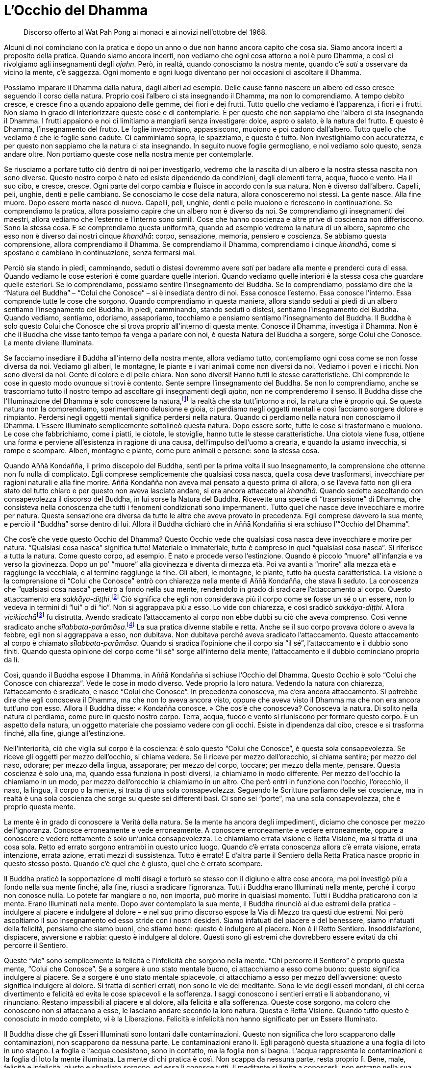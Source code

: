 [[l-occhio-del-dhamma]]
= L’Occhio del Dhamma

____
Discorso offerto al Wat Pah Pong ai monaci
e ai novizi nell’ottobre del 1968.
____

Alcuni di noi cominciano con la pratica e dopo un anno o due non hanno
ancora capito che cosa sia. Siamo ancora incerti a proposito della
pratica. Quando siamo ancora incerti, non vediamo che ogni cosa attorno
a noi è puro Dhamma, e così ci rivolgiamo agli insegnamenti degli
_ajahn_. Però, in realtà, quando conosciamo la nostra mente, quando c’è
_sati_ a osservare da vicino la mente, c’è saggezza. Ogni momento e ogni
luogo diventano per noi occasioni di ascoltare il Dhamma.

Possiamo imparare il Dhamma dalla natura, dagli alberi ad esempio. Delle
cause fanno nascere un albero ed esso cresce seguendo il corso della
natura. Proprio così l’albero ci sta insegnando il Dhamma, ma non lo
comprendiamo. A tempo debito cresce, e cresce fino a quando appaiono
delle gemme, dei fiori e dei frutti. Tutto quello che vediamo è
l’apparenza, i fiori e i frutti. Non siamo in grado di interiorizzare
queste cose e di contemplarle. È per questo che non sappiamo che
l’albero ci sta insegnando il Dhamma. I frutti appaiono e noi ci
limitiamo a mangiarli senza investigare: dolce, aspro o salato, è la
natura del frutto. E questo è Dhamma, l’insegnamento del frutto. Le
foglie invecchiano, appassiscono, muoiono e poi cadono dall’albero.
Tutto quello che vediamo è che le foglie sono cadute. Ci camminiamo
sopra, le spazziamo, e questo è tutto. Non investighiamo con
accuratezza, e per questo non sappiamo che la natura ci sta insegnando.
In seguito nuove foglie germogliano, e noi vediamo solo questo, senza
andare oltre. Non portiamo queste cose nella nostra mente per
contemplarle.

Se riusciamo a portare tutto ciò dentro di noi per investigarlo, vedremo
che la nascita di un albero e la nostra stessa nascita non sono diverse.
Questo nostro corpo è nato ed esiste dipendendo da condizioni, dagli
elementi terra, acqua, fuoco e vento. Ha il suo cibo, e cresce, cresce.
Ogni parte del corpo cambia e fluisce in accordo con la sua natura. Non
è diverso dall’albero. Capelli, peli, unghie, denti e pelle cambiano. Se
conosciamo le cose della natura, allora conosceremo noi stessi. La gente
nasce. Alla fine muore. Dopo essere morta nasce di nuovo. Capelli, peli,
unghie, denti e pelle muoiono e ricrescono in continuazione. Se
comprendiamo la pratica, allora possiamo capire che un albero non è
diverso da noi. Se comprendiamo gli insegnamenti dei maestri, allora
vediamo che l’esterno e l’interno sono simili. Cose che hanno coscienza
e altre prive di coscienza non differiscono. Sono la stessa cosa. E se
comprendiamo questa uniformità, quando ad esempio vedremo la natura di
un albero, sapremo che esso non è diverso dai nostri cinque _khandhā_:
corpo, sensazione, memoria, pensiero e coscienza. Se abbiamo questa
comprensione, allora comprendiamo il Dhamma. Se comprendiamo il Dhamma,
comprendiamo i cinque _khandhā_, come si spostano e cambiano in
continuazione, senza fermarsi mai.

Perciò sia stando in piedi, camminando, seduti o distesi dovremmo avere
_sati_ per badare alla mente e prenderci cura di essa. Quando vediamo le
cose esteriori è come guardare quelle interiori. Quando vediamo quelle
interiori è la stessa cosa che guardare quelle esteriori. Se lo
comprendiamo, possiamo sentire l’insegnamento del Buddha. Se lo
comprendiamo, possiamo dire che la “Natura del Buddha” – “Colui che
Conosce” – si è insediata dentro di noi. Essa conosce l’esterno. Essa
conosce l’interno. Essa comprende tutte le cose che sorgono. Quando
comprendiamo in questa maniera, allora stando seduti ai piedi di un
albero sentiamo l’insegnamento del Buddha. In piedi, camminando, stando
seduti o distesi, sentiamo l’insegnamento del Buddha. Quando vediamo,
sentiamo, odoriamo, assaporiamo, tocchiamo e pensiamo sentiamo
l’insegnamento del Buddha. Il Buddha è solo questo Colui che Conosce che
si trova proprio all’interno di questa mente. Conosce il Dhamma,
investiga il Dhamma. Non è che il Buddha che visse tanto tempo fa venga
a parlare con noi, è questa Natura del Buddha a sorgere, sorge Colui che
Conosce. La mente diviene illuminata.

Se facciamo insediare il Buddha all’interno della nostra mente, allora
vediamo tutto, contempliamo ogni cosa come se non fosse diversa da noi.
Vediamo gli alberi, le montagne, le piante e i vari animali come non
diversi da noi. Vediamo i poveri e i ricchi. Non sono diversi da noi.
Gente di colore e di pelle chiara. Non sono diversi! Hanno tutti le
stesse caratteristiche. Chi comprende le cose in questo modo ovunque si
trovi è contento. Sente sempre l’insegnamento del Buddha. Se non lo
comprendiamo, anche se trascorriamo tutto il nostro tempo ad ascoltare
gli insegnamenti degli _ajahn_, non ne comprenderemo il senso. Il Buddha
disse che l’Illuminazione del Dhamma è solo conoscere la
natura,footnote:[Con “natura” qui si intendono tutte le cose, mentali
e fisiche, non solo alberi, animali e così via.] la realtà che sta
tutt’intorno a noi, la natura che è proprio qui. Se questa natura non la
comprendiamo, sperimentiamo delusione e gioia, ci perdiamo negli oggetti
mentali e così facciamo sorgere dolore e rimpianto. Perdersi negli
oggetti mentali significa perdersi nella natura. Quando ci perdiamo
nella natura non conosciamo il Dhamma. L’Essere Illuminato semplicemente
sottolineò questa natura. Dopo essere sorte, tutte le cose si
trasformano e muoiono. Le cose che fabbrichiamo, come i piatti, le
ciotole, le stoviglie, hanno tutte le stesse caratteristiche. Una
ciotola viene fusa, ottiene una forma e perviene all’esistenza in
ragione di una causa, dell’impulso dell’uomo a crearla, e quando la
usiamo invecchia, si rompe e scompare. Alberi, montagne e piante, come
pure animali e persone: sono la stessa cosa.

Quando Aññā Kondañña, il primo discepolo del Buddha, sentì per la prima
volta il suo Insegnamento, la comprensione che ottenne non fu nulla di
complicato. Egli comprese semplicemente che qualsiasi cosa nasca, quella
cosa deve trasformarsi, invecchiare per ragioni naturali e alla fine
morire. Aññā Kondañña non aveva mai pensato a questo prima di allora, o
se l’aveva fatto non gli era stato del tutto chiaro e per questo non
aveva lasciato andare, si era ancora attaccato ai _khandhā_. Quando
sedette ascoltando con consapevolezza il discorso del Buddha, in lui
sorse la Natura del Buddha. Ricevette una specie di “trasmissione” di
Dhamma, che consisteva nella conoscenza che tutti i fenomeni
condizionati sono impermanenti. Tutto quel che nasce deve invecchiare e
morire per natura. Questa sensazione era diversa da tutte le altre che
aveva provato in precedenza. Egli comprese davvero la sua mente, e
perciò il “Buddha” sorse dentro di lui. Allora il Buddha dichiarò che
in Aññā Kondañña si era schiuso l’“Occhio del Dhamma”.

Che cos’è che vede questo Occhio del Dhamma? Questo Occhio vede che
qualsiasi cosa nasca deve invecchiare e morire per natura. “Qualsiasi
cosa nasca” significa tutto! Materiale o immateriale, tutto è compreso
in quel “qualsiasi cosa nasca”. Si riferisce a tutta la natura. Come
questo corpo, ad esempio. È nato e procede verso l’estinzione. Quando è
piccolo “muore” all’infanzia e va verso la giovinezza. Dopo un po’
“muore” alla giovinezza e diventa di mezza età. Poi va avanti a
“morire” alla mezza età e raggiunge la vecchiaia, e al termine
raggiunge la fine. Gli alberi, le montagne, le piante, tutto ha questa
caratteristica. La visione o la comprensione di “Colui che Conosce”
entrò con chiarezza nella mente di Aññā Kondañña, che stava lì seduto.
La conoscenza che “qualsiasi cosa nasca” penetrò a fondo nella sua
mente, rendendolo in grado di sradicare l’attaccamento al corpo. Questo
attaccamento era _sakkāya-diṭṭhi_.footnote:[_sakkāya-diṭṭhi._
Convinzione che induce l’identificazione con il sé, con l’io.] Ciò
significa che egli non considerava più il corpo come se fosse un sé o un
essere, non lo vedeva in termini di “lui” o di “io”. Non si
aggrappava più a esso. Lo vide con chiarezza, e così sradicò
_sakkāya-diṭṭhi_. Allora __vicikicchā__footnote:[_vicikicchā._ Il
dubbio.] fu distrutta. Avendo sradicato l’attaccamento al corpo non ebbe
dubbi su ciò che aveva comprenso. Così venne sradicato anche
_sīlabbata-parāmāsa_.footnote:[_sīlabbata-parāmāsa._ Viene
tradizionalmente tradotto come attaccamento ai riti e alle
cerimonie/osservanze. Qui il venerabile Ajahn lo riferisce, assieme al
dubbio, specificamente al corpo. Queste tre cose, _sakkāya-diṭṭhi_,
_vicikicchā_ e _sīlabbata-parāmāsa_ sono le prime tre delle dieci
“catene” che vengono abbandonate allorché si intravede
l’Illuminazione, un evento noto come “Entrata nella corrente”. Con la
completa Illuminazione vengono trascese tutte e dieci le “catene”. Si
veda il <<glossary#samyojana,Glossario, saṃyojana>>.] La sua
pratica divenne stabile e retta. Anche se il suo corpo provava dolore o
aveva la febbre, egli non si aggrappava a esso, non dubitava. Non
dubitava perché aveva sradicato l’attaccamento. Questo attaccamento al
corpo è chiamato _sīlabbata-parāmāsa_. Quando si sradica l’opinione che
il corpo sia “il sé”, l’attaccamento e il dubbio sono finiti. Quando
questa opinione del corpo come “il sé” sorge all’interno della mente,
l’attaccamento e il dubbio cominciano proprio da lì.

Così, quando il Buddha espose il Dhamma, in Aññā Kondañña si schiuse
l’Occhio del Dhamma. Questo Occhio è solo “Colui che Conosce con
chiarezza”. Vede le cose in modo diverso. Vede proprio la loro natura.
Vedendo la natura con chiarezza, l’attaccamento è sradicato, e nasce
“Colui che Conosce”. In precedenza conosceva, ma c’era ancora
attaccamento. Si potrebbe dire che egli conosceva il Dhamma, ma che non
lo aveva ancora visto, oppure che aveva visto il Dhamma ma che non era
ancora tutt’uno con esso. Allora il Buddha disse: « Kondañña conosce. »
Che cos’è che conosceva? Conosceva la natura. Di solito nella natura ci
perdiamo, come pure in questo nostro corpo. Terra, acqua, fuoco e vento
si riuniscono per formare questo corpo. È un aspetto della natura, un
oggetto materiale che possiamo vedere con gli occhi. Esiste in
dipendenza dal cibo, cresce e si trasforma finché, alla fine, giunge
all’estinzione.

Nell’interiorità, ciò che vigila sul corpo è la coscienza: è solo questo
“Colui che Conosce”, è questa sola consapevolezza. Se riceve gli
oggetti per mezzo dell’occhio, si chiama vedere. Se li riceve per mezzo
dell’orecchio, si chiama sentire; per mezzo del naso, odorare; per mezzo
della lingua, assaporare; per mezzo del corpo, toccare; per mezzo della
mente, pensare. Questa coscienza è solo una, ma, quando essa funziona in
posti diversi, la chiamiamo in modo differente. Per mezzo dell’occhio la
chiamiamo in un modo, per mezzo dell’orecchio la chiamiamo in un altro.
Che però entri in funzione con l’occhio, l’orecchio, il naso, la lingua,
il corpo o la mente, si tratta di una sola consapevolezza. Seguendo le
Scritture parliamo delle sei coscienze, ma in realtà è una sola
coscienza che sorge su queste sei differenti basi. Ci sono sei
“porte”, ma una sola consapevolezza, che è proprio questa mente.

La mente è in grado di conoscere la Verità della natura. Se la mente ha
ancora degli impedimenti, diciamo che conosce per mezzo dell’ignoranza.
Conosce erroneamente e vede erroneamente. A conoscere erroneamente e
vedere erroneamente, oppure a conoscere e vedere rettamente è solo
un’unica consapevolezza. Le chiamiamo errata visione e Retta Visione, ma
si tratta di una cosa sola. Retto ed errato sorgono entrambi in questo
unico luogo. Quando c’è errata conoscenza allora c’è errata visione,
errata intenzione, errata azione, errati mezzi di sussistenza. Tutto è
errato! E d’altra parte il Sentiero della Retta Pratica nasce proprio in
questo stesso posto. Quando c’è quel che è giusto, quel che è errato
scompare.

Il Buddha praticò la sopportazione di molti disagi e torturò se stesso
con il digiuno e altre cose ancora, ma poi investigò più a fondo nella
sua mente finché, alla fine, riuscì a sradicare l’ignoranza. Tutti i
Buddha erano Illuminati nella mente, perché il corpo non conosce nulla.
Lo potete far mangiare o no, non importa, può morire in qualsiasi
momento. Tutti i Buddha praticarono con la mente. Erano Illuminati nella
mente. Dopo aver contemplato la sua mente, il Buddha rinunciò ai due
estremi della pratica – indulgere al piacere e indulgere al dolore – e
nel suo primo discorso espose la Via di Mezzo tra questi due estremi.
Noi però ascoltiamo il suo Insegnamento ed esso stride con i nostri
desideri. Siamo infatuati del piacere e del benessere, siamo infatuati
della felicità, pensiamo che siamo buoni, che stiamo bene: questo è
indulgere al piacere. Non è il Retto Sentiero. Insoddisfazione,
dispiacere, avversione e rabbia: questo è indulgere al dolore. Questi
sono gli estremi che dovrebbero essere evitati da chi percorre il
Sentiero.

Queste “vie” sono semplicemente la felicità e l’infelicità che sorgono
nella mente. “Chi percorre il Sentiero” è proprio questa mente,
“Colui che Conosce”. Se a sorgere è uno stato mentale buono, ci
attacchiamo a esso come buono: questo significa indulgere al piacere. Se
a sorgere è uno stato mentale spiacevole, ci attacchiamo a esso per
mezzo dell’avversione: questo significa indulgere al dolore. Si tratta
di sentieri errati, non sono le vie del meditante. Sono le vie degli
esseri mondani, di chi cerca divertimento e felicità ed evita le cose
spiacevoli e la sofferenza. I saggi conoscono i sentieri errati e li
abbandonano, vi rinunciano. Restano impassibili al piacere e al dolore,
alla felicità e alla sofferenza. Queste cose sorgono, ma coloro che
conoscono non si attaccano a esse, le lasciano andare secondo la loro
natura. Questa è Retta Visione. Quando tutto questo è conosciuto in modo
completo, vi è la Liberazione. Felicità e infelicità non hanno
significato per un Essere Illuminato.

Il Buddha disse che gli Esseri Illuminati sono lontani dalle
contaminazioni. Questo non significa che loro scapparono dalle
contaminazioni, non scapparono da nessuna parte. Le contaminazioni erano
lì. Egli paragonò questa situazione a una foglia di loto in uno stagno.
La foglia e l’acqua coesistono, sono in contatto, ma la foglia non si
bagna. L’acqua rappresenta le contaminazioni e la foglia di loto la
mente illuminata. La mente di chi pratica è così. Non scappa da nessuna
parte, resta proprio lì. Bene, male, felicità e infelicità, giusto e
sbagliato sorgono, ed essa li conosce tutti. Il meditante si limita a
conoscerli, non entrano nella sua mente. Non ha attaccamento, è
semplicemente colui che ne fa esperienza. Dire che egli è semplicemente
colui che ne fa esperienza fa parte del nostro linguaggio ordinario. Nel
linguaggio del Dhamma diciamo che egli fa in modo che la sua mente segua
la Via di Mezzo.

Queste attività della felicità, dell’infelicità e così via sorgono in
continuazione perché sono caratteristiche del mondo. Il Buddha fu
Illuminato nel mondo, contemplò il mondo. Se non avesse contemplato il
mondo, se non avesse visto il mondo, non avrebbe potuto trascenderlo.
L’Illuminazione del Buddha fu semplicemente l’Illuminazione proprio in
questo mondo. Il mondo era ancora lì, guadagno e perdita, lode e
biasimo, fama e discredito, felicità e infelicità erano ancora lì. Se
queste cose non fossero esistite, non ci sarebbe stato alcun motivo per
illuminarsi! Quello che conosceva era solo il mondo, ciò che circonda il
cuore della gente. Se la gente segue queste cose, alla ricerca di lode e
fama, di guadagno e felicità, e cerca di evitare i loro opposti, affonda
sotto il peso del mondo. Guadagno e perdita, lode e biasimo, fama e
discredito, felicità e infelicità: questo è il mondo. Chi si perde nel
mondo non ha via d’uscita, e il mondo lo sovrasta. Questo mondo segue la
Legge del Dhamma, ed è per questo che lo chiamiamo _dhamma_ mondano. Chi
vive dentro il _dhamma_ mondano è chiamato essere mondano. Vive
attorniato dalla confusione.

Per questa ragione il Buddha ci insegnò a sviluppare il Sentiero.
Possiamo suddividerlo in moralità, concentrazione e saggezza. Si
dovrebbe svilupparlo fino alla completezza. Questo è il Sentiero della
Pratica che distrugge il mondo. Dov’è questo mondo? È solo nella mente
degli esseri che ne sono infatuati! L’azione di attaccarsi al guadagno,
alla lode, alla fama, alla felicità e all’infelicità è “il mondo”.
Quando queste cose sono nella mente, allora il mondo sorge, l’essere
mondano è nato. Il mondo nasce a causa del desiderio. Il desiderio è il
luogo di nascita di tutti i mondi. Porre fine al desiderio significa
porre fine al mondo.

La nostra pratica della moralità, della concentrazione e della saggezza
è altrimenti detta Nobile Ottuplice Sentiero. Questo Nobile Ottuplice
Sentiero e gli otto _dhamma_ mondani rappresentano una coppia. Che cosa
significa che rappresentano una coppia? Se parliamo secondo le
Scritture, diciamo che guadagno e perdita, lode e biasimo, fama e
discredito, felicità e infelicità sono gli otto _dhamma_ mondani. Retta
Visione, Retta Intenzione, Retta Parola, Retta Azione, Retti Mezzi di
Sussistenza, Retto Sforzo, Retta Consapevolezza e Retta Concentrazione,
questo è il Nobile Ottuplice Sentiero. Queste due ottuplici vie esistono
nello stesso luogo. Gli otto _dhamma_ mondani sono proprio qui, in
questa mente, con “Colui che Conosce”, ma questo “Colui che Conosce”
ha degli impedimenti e conosce perciò in modo errato, e diviene così il
mondo stesso. Si tratta proprio di quest’unico “Colui che Conosce”, di
nient’altro. La Natura del Buddha non è ancora sorta in questa mente,
non ha ancora separato se stessa dal mondo. La mente fatta così è il
mondo. Quando pratichiamo il Sentiero, quando addestriamo il nostro
corpo e la nostra parola, tutto ciò lo si fa proprio in questa stessa
mente. È nello stesso posto che tutto ciò avviene e perciò si vedono
l’uno con l’altro, il Sentiero vede il mondo. Se pratichiamo con questa
nostra mente incontriamo questo attaccamento al guadagno, alla lode,
alla fama e alla felicità, vediamo l’attaccamento al mondo.

Il Buddha disse: « Dovreste conoscerlo il mondo. Abbaglia come un carro
reale. Estasia gli stolti, ma non inganna i saggi. » Non voleva che
girassimo tutto il mondo per osservare e studiare ogni cosa. Voleva solo
che osservassimo questa mente che si attacca al mondo. Quando il Buddha
ci disse di guardare il mondo, non voleva che vi rimanessimo bloccati,
voleva che lo investigassimo, perché il mondo nasce proprio in questa
mente. Stando seduti all’ombra di un albero potete osservare il mondo.
Quando c’è il desiderio, è proprio lì che il mondo perviene a esistere.
Il desiderio è il luogo in cui nasce il mondo. Estinguere il desiderio
significa estinguere il mondo.

Quando sediamo in meditazione vogliamo che la mente diventi serena, ma
non succede. Perché? Non vogliamo pensare, ma pensiamo. È come una
persona che va a sedersi su un formicaio, le formiche continuano a
morderla.footnote:[Nelle zone tropicali asiatiche le formiche possono
essere molto aggressive e il loro morso urticante e doloroso.] Quando la
mente è il mondo, allora anche seduti immobili con gli occhi chiusi
tutto quel che vediamo è il mondo. Piacere, dolore, ansia, confusione,
tutte queste cose sorgono. Perché? Perché non abbiamo ancora realizzato
il Dhamma. Se la mente è così il meditante non riesce a fronteggiare i
_dhamma_ mondani, non investiga. È come se stesse seduto su un
formicaio. Le formiche lo mordono perché lui sta seduto proprio sulla
loro casa! Che cosa dovrebbe fare? Dovrebbe cercare un qualche veleno o
usare il fuoco per stanarle. Però, la maggior parte dei praticanti di
Dhamma non la pensa così. Se sono soddisfatti seguono solo la
soddisfazione, e quando provano insoddisfazione seguono solo quella.
Seguendo i _dhamma_ mondani la mente diventa il mondo. Talvolta potreste
pensare: « Oh, non riesco a farlo, è al di sopra delle mie forze. » E
così non ci provate neanche. Questo avviene perché la mente è colma di
contaminazioni. I _dhamma_ mondani evitano che sorga il Sentiero. Non
abbiamo resistenza nello sviluppo della moralità, della concentrazione e
della saggezza. Proprio come l’uomo che siede sul formicaio. Non riesce
a fare nulla, le formiche lo mordono e gli si arrampicano addosso, e lui
è immerso nella confusione e nell’agitazione. Non riesce ad alzarsi dal
posto pericoloso in cui siede, e così resta lì e soffre.

Altrettanto avviene con la nostra pratica. I _dhamma_ mondani esistono
nella mente degli esseri mondani. Quando gli esseri mondani desiderano
trovare la pace, proprio allora sorgono i _dhamma_ mondani. Quando la
mente è ignorante c’è solo oscurità. Quando la conoscenza sorge, la
mente s’illumina, perché ignoranza e conoscenza nascono nello stesso
luogo. Quando è sorta l’ignoranza, la conoscenza non può entrare, perché
la mente ha accettato l’ignoranza. Quando la conoscenza è sorta, non può
rimanere l’ignoranza. Per questo il Buddha esortò i suoi discepoli a
praticare con la mente, perché il mondo nasce nella mente, gli otto
_dhamma_ mondani sono lì. Il Nobile Ottuplice Sentiero, ossia
l’investigazione mediante la calma e la meditazione di visione profonda,
lo sforzo diligente e la saggezza da noi sviluppati sono tutte cose che
allentano la morsa del mondo. L’attaccamento, l’avversione e l’illusione
diventano più tenui, ed essendo più tenui li conosciamo per quello che
sono. Se sperimentiamo fama, prosperità materiale, lode, felicità o
sofferenza, ne siamo consapevoli. Dobbiamo conoscere queste cose prima
di trascendere il mondo, perché il mondo è dentro di noi.

Quando siamo liberi da queste cose è come uscire di casa. Quando
entriamo in casa, qual è la sensazione che abbiamo? Percepiamo di essere
passati per la porta e di essere entrati in casa. Quando lasciamo la
casa percepiamo che l’abbiamo lasciata, giungiamo alla luce del sole,
non è scuro come all’interno. L’azione della mente che entra nei
_dhamma_ mondani è come entrare in casa. La mente che ha distrutto i
_dhamma_ mondani è come uno che è uscito di casa. Perciò il praticante
di Dhamma deve diventare testimone del Dhamma in se stesso. Se i
_dhamma_ mondani sono stati abbandonati o no, lo sa da sé, se il
Sentiero si è sviluppato o no, lo sa da sé. Quando il Sentiero è ben
sviluppato elimina i _dhamma_ mondani. Diventa sempre più forte. La
Retta Visione cresce, mentre l’errata visione diminuisce, finché alla
fine il Sentiero distruggerà le contaminazioni. Altrimenti saranno le
contaminazioni a distruggere il Sentiero! Retta Visione ed errata
visione, ci sono solo queste due vie. Anche l’errata visione ha i suoi
trucchi, lo sapete. Ha la sua saggezza, ma si tratta di una saggezza che
conduce fuori strada. Il meditante che inizia a sviluppare il Sentiero
sperimenta una scissione. Alla fine è come se fosse due persone, una nel
mondo e l’altra sul Sentiero. Si dividono, si separano. Tutte le volte
che egli investiga, c’è questa separazione, e questo continua a
succedere fino a quando la mente raggiunge la visione profonda, la
_vipassanā_.

O forse si tratta di _vipassanū_!footnote:[_vipassanūpakkilesa._
“Contaminazione della visione profonda”.] Cercando di instaurare
risultati benefici nella nostra pratica, li vediamo e ci attacchiamo a
essi. Questo tipo di attaccamento proviene dal nostro voler ottenere
qualcosa dalla pratica. Questo è _vipassanū_, la saggezza delle
contaminazioni, ossia una “saggezza contaminata”. Alcuni sviluppano la
bontà e vi si attaccano, altri sviluppano la purezza e si attaccano a
quella, oppure sviluppano la conoscenza e vi si attaccano. L’azione di
aggrapparsi a quella bontà o a quella conoscenza è _vipassanū_ che si
infiltra nella nostra pratica. Quando perciò si sviluppa _vipassanā_,
state in guardia! Fate attenzione a _vipassanū_, perché sono così vicine
che a volte non si riesce a separarle. Con la Retta Visione, però, è
possibile vederle entrambe con chiarezza. Se si tratta di _vipassanū_ il
risultato sarà che prima o poi sorgerà la sofferenza. Non c’è
sofferenza, se veramente si tratta di _vipassanā_. C’è pace. Sia la
felicità che l’infelicità tacciono. Lo potete vedere da voi stessi.

La pratica richiede sopportazione. Alcuni, quando cominciano a
praticare, non vogliono essere disturbati da nulla, non vogliono
attriti. Però, gli attriti ci sono esattamente come prima. Dobbiamo
cercare di porre fine agli attriti mediante gli attriti stessi. Così, se
nella vostra pratica ci sono attriti, va bene. Se non ci sono attriti
non va bene, e mangiate e dormite quanto vi pare. Quando volete andare
da qualche parte o dire qualcosa, seguite i vostri desideri.
L’insegnamento del Buddha irrita. Quel che è sovramondano va contro quel
che è mondano. La Retta Visione si oppone all’errata visione, la purezza
si oppone all’impurità. L’Insegnamento irrita i nostri desideri. Nelle
Scritture c’è un racconto sul Buddha prima dell’Illuminazione. Allora,
dopo aver ricevuto un piatto di riso, Egli lo fece galleggiare sulla
corrente d’acqua di un fiume e nella sua mente disse: « Se otterrò
l’Illuminazione, che questo piatto possa galleggiare controcorrente
sull’acqua. » Il piatto risalì la corrente! Quel piatto era la Retta
Visione del Buddha, oppure la Natura del Buddha alla quale Egli si
risvegliò. Essa non seguiva i desideri degli esseri mondani. Galleggiava
contro la corrente della sua mente, era in ogni modo a essa contraria.

Al giorno d’oggi, allo stesso modo, l’insegnamento del Buddha va in
senso contrario rispetto al nostro cuore. La gente vuole indulgere
all’avidità e all’odio, ma il Buddha non lo consente. Vuole le
illusioni, ma il Buddha distrugge le illusioni. Per questo la mente del
Buddha è antitetica rispetto a quella degli esseri mondani. Il mondo
dice che il corpo è bello, Egli dice che non lo è. La gente dice che il
corpo ci appartiene, Egli dice che non è così. Dice che è sostanziale,
Egli dice di no. La Retta Visione è al di là del mondo. Gli esseri
mondani si limitano a seguire il flusso della corrente.

Il Buddha ricevette poi otto manciate d’erba da un brāhmaṇo. Le otto
manciate d’erba – questo è il loro vero significato – sono gli otto
_dhamma_ mondani: guadagno e perdita, lode e biasimo, fama e discredito,
felicità e infelicità. Il Buddha, dopo aver ricevuto l’erba, decise di
sedercisi sopra e di entrare in _samādhi_. L’atto di sedersi sull’erba
era il _samādhi_ stesso, la sua mente che stava al di sopra dei _dhamma_
mondani e che sottometteva il mondo per realizzare la trascendenza. I
_dhamma_ mondani furono per Lui come dei rifiuti, persero ogni
significato. Ci si sedette sopra, senza che essi ostruissero in alcun
modo la sua mente. Alcuni demoni giunsero per cercare di sopraffarlo, ma
Egli rimase seduto in _samādhi_, soggiogando il mondo, fino a che si
illuminò al Dhamma e sconfisse del tutto Māra. Ossia sconfisse il mondo.
La pratica per sviluppare il Sentiero è ciò che uccide le
contaminazioni.

Attualmente la gente ha poca fede. Dopo aver praticato un anno o due
vogliono arrivare a quel punto, vogliono procedere alla svelta. Non
considerano che il Buddha, il nostro Maestro, aveva lasciato casa ben
sei anni prima di diventare Illuminato. Questa è la ragione per cui noi
abbiamo la “libertà dalla dipendenza”.footnote:[Un giovane monaco deve
essere “dipendente”, ossia deve vivere sotto la guida di un monaco più
anziano per almeno cinque anni.] Secondo le Scritture, un monaco deve
avere almeno cinque Pioggefootnote:[“Piogge” si riferisce qui ai
ritiri annuali di tre mesi mediante i quali i monaci contano la loro
anzianità; perciò, un monaco con cinque Piogge ha ricevuto l’ordinazione
monastica da cinque anni.] prima di poter essere considerato in grado di
vivere da solo. Ha studiato e praticato a sufficienza, ha un’adeguata
conoscenza, ha fede, ha un buon comportamento. Dico che chi pratica per
cinque anni è capace e competente. Deve però aver praticato davvero, non
deve aver solo passato il tempo a indossare l’abito monastico per cinque
anni. Deve essersi realmente preso cura della pratica, averla svolta
davvero. Fino a quando non raggiungete cinque Piogge, potreste
chiedervi: « Cos’è questa “libertà dalla dipendenza” di cui parlò il
Buddha? » Dovreste veramente cercare di praticare per cinque anni e poi
conoscerete da voi stessi le qualità alle quali faccio riferimento. Dopo
di allora dovreste essere competenti, competenti nella mente, sicuri.
Dopo cinque Piogge si dovrebbe aver raggiunto almeno il primo livello
dell’Illuminazione. Ciò significa non solo cinque Piogge nel corpo, ma
pure cinque Piogge nella mente. Un monaco così teme di essere biasimato,
ha un senso di vergogna e di modestia. Non osa fare cose sbagliate né al
cospetto della gente né alle loro spalle, alla luce del sole o di notte.
Perché? Perché ha raggiunto il Buddha, “Colui che Conosce”. Prende
rifugio nel Buddha, nel Dhamma e nel Saṅgha.

Per poter fare davvero affidamento sul Buddha, sul Dhamma e sul Saṅgha
dobbiamo vedere il Buddha. Quale utilità avrebbe prendere rifugio senza
conoscere il Buddha? Se non conosciamo ancora il Buddha, il Dhamma e il
Saṅgha, la mente non li ha ancora raggiunti e il rifugiarsi in essi è
solamente un atto del corpo e della parola. Quando la mente li
raggiunge, sappiamo come sono il Buddha, il Dhamma e il Saṅgha. Allora
possiamo davvero prendere rifugio in essi, perché queste cose sorgono
nella nostra mente. Ovunque ci troveremo avremo con noi il Buddha, il
Dhamma e il Saṅgha.

Chi è così non osa compiere cattive azioni. Questa è la ragione per cui
diciamo che chi ha raggiunto il primo stadio dell’Illuminazione non
nascerà più in stati sventurati. La sua mente è certa, è “entrata nella
Corrente”, per lui non ci sono più dubbi. Se non ottiene oggi
l’Illuminazione, questo certamente avverrà prima o poi, in futuro. Può
sbagliare qualcosa, ma non sarà mai abbastanza per farlo finire
nell’Inferno, ossia egli non regredirà compiendo malvagità con il corpo
e con la parola, ne è incapace. Per questo motivo diciamo che ha fatto
il suo ingresso nella Nobile Nascita. Non può tornare in infime
condizioni d’esistenza. Si tratta di una cosa che dovreste vedere da voi
stessi proprio in questa vita. Al giorno d’oggi coloro fra noi che hanno
ancora dei dubbi sulla pratica ascoltano queste cose e dicono: « Come
posso farcela? » A volte siamo felici, altre volte preoccupati,
compiaciuti o dispiaciuti. Per quale motivo? Perché non conosciamo il
Dhamma. Quale Dhamma? Solo il Dhamma della natura, la realtà attorno a
noi, il corpo e la mente.

Il Buddha disse: « Non attaccatevi ai cinque _khandhā_, lasciateli
andare, rinunciate a essi! » Perché non riusciamo a lasciarli andare?
Perché non li vediamo e non li comprendiamo del tutto. Li vediamo come
se fossero noi stessi, vediamo noi stessi nei _khandhā_. Vediamo
felicità e sofferenza come noi stessi, vediamo noi stessi nella felicità
e nella sofferenza. Non riusciamo a separare noi stessi da queste cose.
Questo significa che non vediamo il Dhamma, che non vediamo la natura.
Felicità, infelicità, piacere e tristezza: queste cose non sono noi, ma
è così che le consideriamo. Esse entrano in contatto con noi e le
vediamo come un grumo di _attā_,footnote:[_attā._ Io o sé, sostanziale,
personale; a volte inteso con il senso di anima.] un grumo del sé. Tutte
le volte che c’è il sé, lì troverete felicità, infelicità e così via.
Per questo il Buddha disse di distruggere questo “grumo” dell’io,
ossia di distruggere _sakkāya-diṭṭhi_. Quando _attā_, il sé è distrutto,
sorge in modo naturale _anattā_, il non-sé.

Pensiamo che la natura sia noi e che noi stessi siamo la natura, e
perciò la natura non la conosciamo davvero. Se va bene ridiamo, se va
male piangiamo, ma la natura è semplicemente _saṅkhāra_. Mentre
recitiamo i canti diciamo: _Tesaṃ vūpasamo sukho_, la vera felicità è la
pacificazione dei _saṅkhāra_. Come li pacifichiamo? Semplicemente
rimuovendo l’attaccamento e vedendoli per quello che davvero sono. Così,
in questo mondo c’è la Verità. Alberi, montagne e piante vivono tutti
secondo la loro propria verità, nascono e muoiono seguendo la loro
natura. Siamo noi esseri umani a non essere veritieri. Vediamo tutte
queste cose e ci agitiamo a più non posso, ma la natura resta
impassibile, è così com’è. Ridiamo, piangiamo, uccidiamo, ma la natura
resta nella Verità, è la Verità. Non importa quanto si possa essere
felici o tristi, questo corpo segue solo la propria natura. È nato,
cresce e invecchia, cambiando in continuazione. Segue la natura in
questo modo. Chiunque pensa al corpo e se lo porta dietro come se fosse
se stesso, soffrirà.

Per questa ragione Aññā Kondañña riconobbe che ogni cosa rientra in
questo “qualsiasi cosa nasca”, materiale o immateriale che sia. Il suo
modo di vedere il mondo cambiò. Vide la Verità. Si rialzò dal luogo in
cui stava seduto e portò quella Verità con sé. Il nascere e il morire
continuavano, ma lui si limitava a stare a guardare. Felicità e
infelicità sorgevano e svanivano, ma lui si limitava a notarle. La sua
mente era stabile. Non cadeva più in stati mentali infimi. Non era mai
troppo contento né eccessivamente turbato per queste cose. La sua mente
era saldamente fondata nell’attività della contemplazione. Ecco! In Aññā
Kondañña si era schiuso l’Occhio del Dhamma. Vedeva la natura, che noi
chiamiamo _saṅkhāra_, secondo la Verità. Ciò che conosce la verità dei
_saṅkhāra_ è la saggezza. Questa è la mente che conosce e vede il
Dhamma, la mente che si è arresa. Fino a quando non vediamo il Dhamma
dobbiamo essere pazienti e contenuti. Perché dobbiamo essere diligenti?
Perché siamo pigri! Perché dobbiamo sviluppare la sopportazione? Perché
non riusciamo a sopportare! È così. Quando però siamo fondati nella
nostra pratica, ci liberiamo dalla pigrizia e perciò non abbiamo bisogno
di essere diligenti. Se già conosciamo la verità di tutti gli stati
mentali, se non ci fanno diventare felici o infelici, non abbiamo
bisogno di sopportare, perché la mente è già Dhamma. “Colui che
Conosce” ha visto il Dhamma, è il Dhamma.

Quando la mente è Dhamma, si ferma. Ha raggiunto la pace. Non c’è più
bisogno di fare nulla di particolare, perché la mente è già Dhamma.
L’esterno è Dhamma, l’interno è Dhamma. “Colui che Conosce” è Dhamma.
Lo stato mentale è Dhamma e ciò che conosce lo stato mentale è Dhamma. È
uno. È libero. Questa natura non è nata, non invecchia né si ammala.
Questa natura non muore. Questa natura non è felice né triste, non è
grande né piccola, non è pesante né leggera; non è corta né lunga, né
nera né bianca. Non la si può paragonare a nulla. Non c’è convenzione
che possa raggiungerla. Questa è la ragione per cui diciamo che il
Nibbāna non ha colore. Tutti i colori sono solo convenzioni. Lo stato
che è al di là del mondo è al di là della portata delle convenzioni del
mondo.

Per questo il Dhamma è ciò che è al di là del mondo. È quello che ognuno
dovrebbe vedere da se stesso. È al di là del linguaggio. Non è possibile
esprimerlo con le parole, si può solo parlarne in relazione ai modi e ai
mezzi per realizzarlo. Chi lo ha visto da sé ha terminato il suo lavoro.
